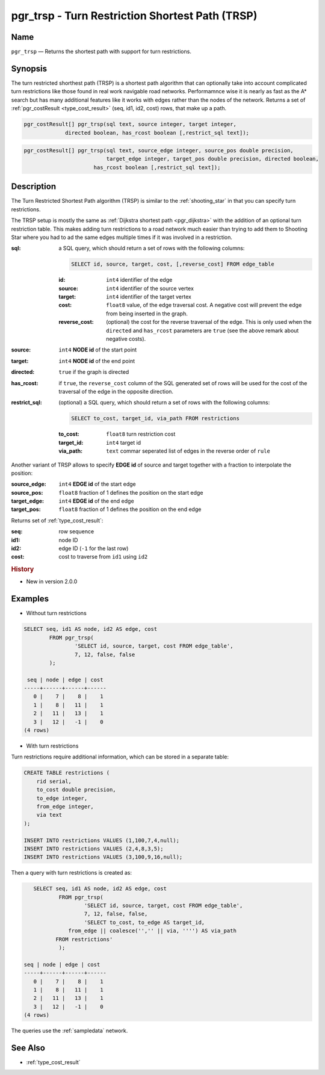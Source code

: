 .. 
   ****************************************************************************
    pgRouting Manual
    Copyright(c) pgRouting Contributors

    This documentation is licensed under a Creative Commons Attribution-Share  
    Alike 3.0 License: http://creativecommons.org/licenses/by-sa/3.0/
   ****************************************************************************

.. _trsp:

pgr_trsp - Turn Restriction Shortest Path (TRSP)
===============================================================================

.. index:: 
	single: pgr_trsp(text,integer,integer,boolean,boolean)
	single: pgr_trsp(text,integer,integer,boolean,boolean,text)
	single: pgr_trsp(text,integer,double precision,integer,double precision,boolean,boolean)
	single: pgr_trsp(text,integer,double precision,integer,double precision,boolean,boolean,text)
	module: trsp

Name
-------------------------------------------------------------------------------

``pgr_trsp`` — Returns the shortest path with support for turn restrictions.


Synopsis
-------------------------------------------------------------------------------

The turn restricted shorthest path (TRSP) is a shortest path algorithm that can optionally take into account complicated turn restrictions like those found in real work navigable road networks. Performamnce wise it is nearly as fast as the A* search but has many additional features like it works with edges rather than the nodes of the network. Returns a set of :ref:`pgr_costResult <type_cost_result>` (seq, id1, id2, cost) rows, that make up a path.

.. code-block:: sql

	pgr_costResult[] pgr_trsp(sql text, source integer, target integer,
                     directed boolean, has_rcost boolean [,restrict_sql text]);


.. code-block:: sql

	pgr_costResult[] pgr_trsp(sql text, source_edge integer, source_pos double precision, 
	                          target_edge integer, target_pos double precision, directed boolean,
                              has_rcost boolean [,restrict_sql text]);


Description
-------------------------------------------------------------------------------

The Turn Restricted Shortest Path algorithm (TRSP) is similar to the :ref:`shooting_star` in that you can specify turn restrictions.

The TRSP setup is mostly the same as :ref:`Dijkstra shortest path <pgr_dijkstra>` with the addition of an optional turn restriction table. This makes adding turn restrictions to a road network much easier than trying to add them to Shooting Star where you had to ad the same edges multiple times if it was involved in a restriction.


:sql: a SQL query, which should return a set of rows with the following columns:

	.. code-block:: sql

		SELECT id, source, target, cost, [,reverse_cost] FROM edge_table


	:id: ``int4`` identifier of the edge
	:source: ``int4`` identifier of the source vertex
	:target: ``int4`` identifier of the target vertex
	:cost: ``float8`` value, of the edge traversal cost. A negative cost will prevent the edge from being inserted in the graph.
	:reverse_cost: (optional) the cost for the reverse traversal of the edge. This is only used when the ``directed`` and ``has_rcost`` parameters are ``true`` (see the above remark about negative costs).

:source: ``int4`` **NODE id** of the start point
:target: ``int4`` **NODE id** of the end point
:directed: ``true`` if the graph is directed
:has_rcost: if ``true``, the ``reverse_cost`` column of the SQL generated set of rows will be used for the cost of the traversal of the edge in the opposite direction.

:restrict_sql: (optional) a SQL query, which should return a set of rows with the following columns:

	.. code-block:: sql

		SELECT to_cost, target_id, via_path FROM restrictions

	:to_cost: ``float8`` turn restriction cost
	:target_id: ``int4`` target id
	:via_path: ``text`` commar seperated list of edges in the reverse order of ``rule``

Another variant of TRSP allows to specify **EDGE id** of source and target together with a fraction to interpolate the position:

:source_edge: ``int4`` **EDGE id** of the start edge
:source_pos: ``float8`` fraction of 1 defines the position on the start edge
:target_edge: ``int4`` **EDGE id** of the end edge 
:target_pos: ``float8`` fraction of 1 defines the position on the end edge

Returns set of :ref:`type_cost_result`:

:seq:   row sequence
:id1:   node ID
:id2:   edge ID (``-1`` for the last row)
:cost:  cost to traverse from ``id1`` using ``id2``


.. rubric:: History

* New in version 2.0.0


Examples
-------------------------------------------------------------------------------

* Without turn restrictions

.. code-block:: sql

	SELECT seq, id1 AS node, id2 AS edge, cost 
		FROM pgr_trsp(
			'SELECT id, source, target, cost FROM edge_table',
			7, 12, false, false
		);

	 seq | node | edge | cost 
	-----+------+------+------
	   0 |    7 |    8 |    1
	   1 |    8 |   11 |    1
	   2 |   11 |   13 |    1
	   3 |   12 |   -1 |    0
	(4 rows)


* With turn restrictions
  
Turn restrictions require additional information, which can be stored in a separate table:

.. code-block:: sql

	CREATE TABLE restrictions (
	    rid serial,
	    to_cost double precision,
	    to_edge integer,
	    from_edge integer,
	    via text
	);

	INSERT INTO restrictions VALUES (1,100,7,4,null);
	INSERT INTO restrictions VALUES (2,4,8,3,5);
	INSERT INTO restrictions VALUES (3,100,9,16,null);

Then a query with turn restrictions is created as:

.. code-block:: sql

	SELECT seq, id1 AS node, id2 AS edge, cost 
		FROM pgr_trsp(
			'SELECT id, source, target, cost FROM edge_table',
			7, 12, false, false, 
			'SELECT to_cost, to_edge AS target_id,
                   from_edge || coalesce('','' || via, '''') AS via_path
               FROM restrictions'
		);

     seq | node | edge | cost
     -----+------+------+------
        0 |    7 |    8 |    1
        1 |    8 |   11 |    1
        2 |   11 |   13 |    1
        3 |   12 |   -1 |    0
     (4 rows)



The queries use the :ref:`sampledata` network.


See Also
-------------------------------------------------------------------------------

* :ref:`type_cost_result`

